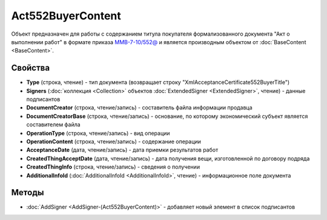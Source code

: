 ﻿Act552BuyerContent
==================

Объект предназначен для работы с содержанием титула покупателя формализованного документа "Акт о выполнении работ" в формате приказа `ММВ-7-10/552@ <https://normativ.kontur.ru/document?moduleId=1&documentId=265283>`_ и является производным объектом от :doc:`BaseContent <BaseContent>`.

Свойства
--------

- **Type** (строка, чтение) - тип документа (возвращает строку "XmlAcceptanceCertificate552BuyerTitle")

- **Signers** (:doc:`коллекция <Collection>` объектов :doc:`ExtendedSigner <ExtendedSigner>`, чтение) - данные подписантов

- **DocumentCreator** (строка, чтение/запись) - cоставитель файла информации продавца

- **DocumentCreatorBase** (строка, чтение/запись) - основание, по которому экономический субъект является составителем файла

- **OperationType** (строка, чтение/запись) - вид операции

- **OperationContent** (строка, чтение/запись) - содержание операции

- **AcceptanceDate** (дата, чтение/запись) - дата приемки результатов работ

- **CreatedThingAcceptDate** (дата, чтение/запись) - дата получения вещи, изготовленной  по договору подряда

- **CreatedThingInfo** (строка, чтение/запись) - сведения о получении

- **AdditionalInfoId** (:doc:`AdditionalInfoId <AdditionalInfoId>`, чтение) - информационное поле документа


Методы
------


-  :doc:`AddSigner <AddSigner-(Act552BuyerContent)>` - добавляет новый элемент в список подписантов
